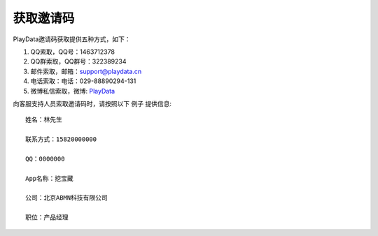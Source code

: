 .. _android_获取邀请码:

获取邀请码
===============================================================================
PlayData邀请码获取提供五种方式，如下：

1. QQ索取，QQ号：1463712378

2. QQ群索取，QQ群号：322389234

3. 邮件索取，邮箱：support@playdata.cn

4. 电话索取：电话：029-88890294-131

5. 微博私信索取，微博: `PlayData <http://weibo.com/PlayData>`_

向客服支持人员索取邀请码时，请按照以下 ``例子`` 提供信息::

    姓名：林先生

    联系方式：15820000000

    QQ：0000000

    App名称：挖宝藏

    公司：北京ABMN科技有限公司

    职位：产品经理


